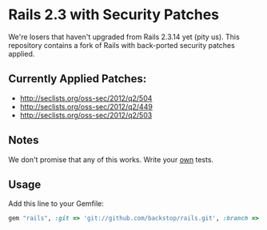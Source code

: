 
* Rails 2.3 with Security Patches

We're losers that haven't upgraded from Rails 2.3.14 yet (pity us).
This repository contains a fork of Rails with back-ported security
patches applied.

** Currently Applied Patches:

  - http://seclists.org/oss-sec/2012/q2/504
  - http://seclists.org/oss-sec/2012/q2/449
  - http://seclists.org/oss-sec/2012/q2/503

** Notes

We don't promise that any of this works.  Write your _own_ tests.

** Usage

Add this line to your Gemfile:

#+begin_src ruby
  gem "rails", :git => 'git://github.com/backstop/rails.git', :branch => "2-3-security-patches"
#+end_src
